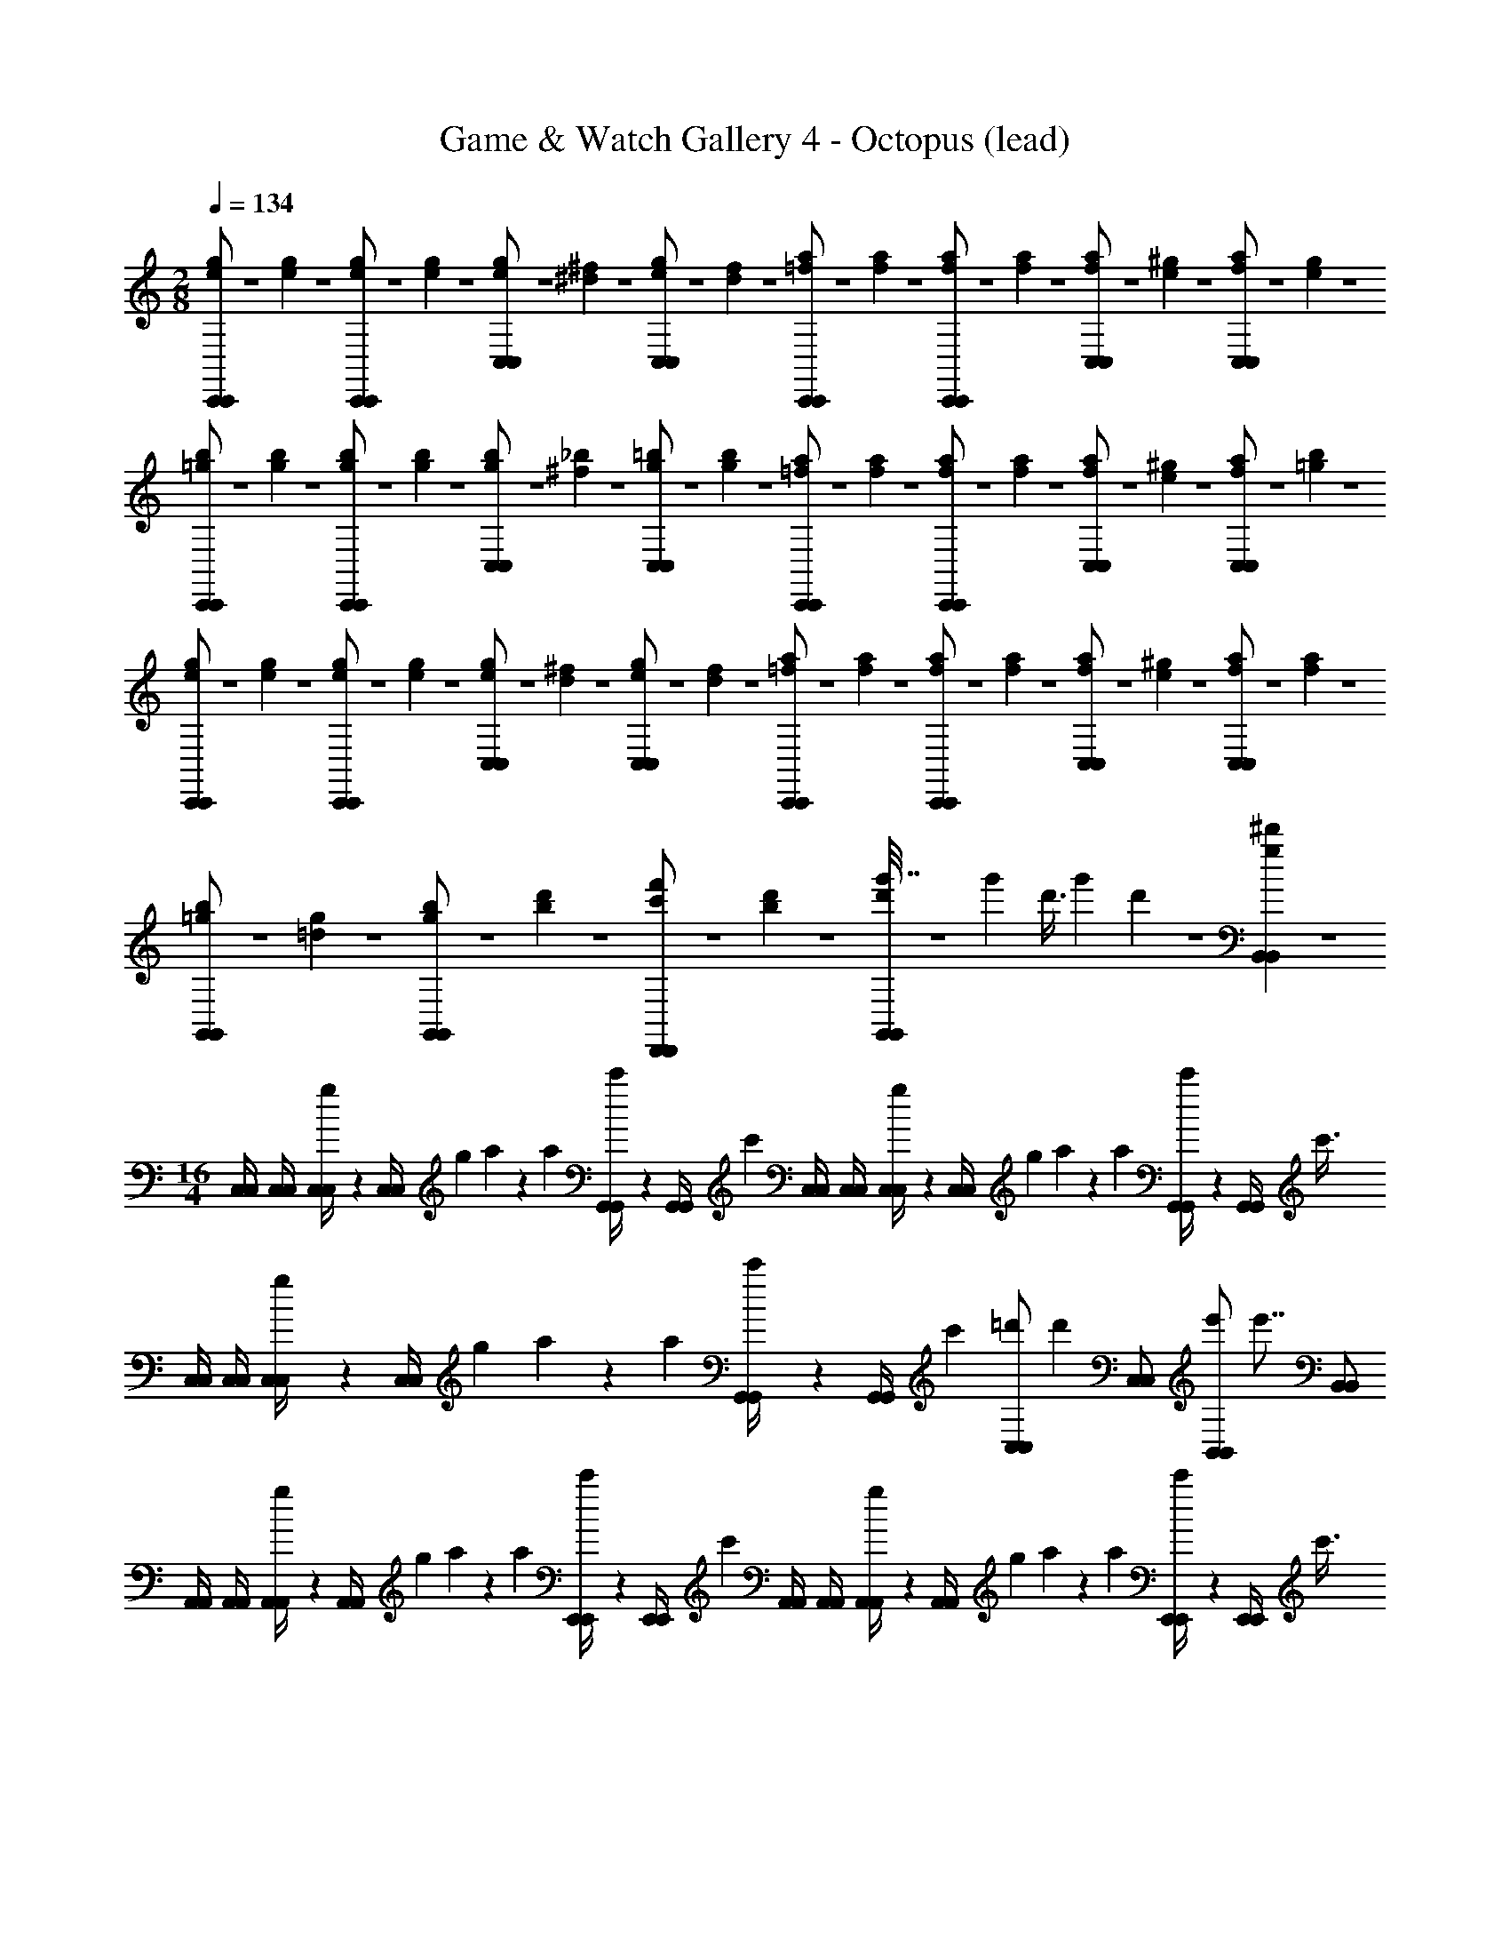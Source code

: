 X: 1
T: Game & Watch Gallery 4 - Octopus (lead)
Z: ABC Generated by Starbound Composer
L: 1/4
M: 2/8
Q: 1/4=134
K: C
[e/6g/6C,,/C,,/] z/12 [e/6g/6] z/12 [e/6g/6C,,/C,,/] z/12 [e/6g/6] z/12 [e/6g/6C,/C,/] z/12 [^d/6^f/6] z/12 [e/6g/6C,/C,/] z/12 [d/6f/6] z/12 [=f/6a/6C,,/C,,/] z/12 [f/6a/6] z/12 [f/6a/6C,,/C,,/] z/12 [f/6a/6] z/12 [f/6a/6C,/C,/] z/12 [e/6^g/6] z/12 [f/6a/6C,/C,/] z/12 [e/6g/6] z/12 
[=g/6b/6C,,/C,,/] z/12 [g/6b/6] z/12 [g/6b/6C,,/C,,/] z/12 [g/6b/6] z/12 [g/6b/6C,/C,/] z/12 [^f/6_b/6] z/12 [g/6=b/6C,/C,/] z/12 [g/6b/6] z/12 [=f/6a/6C,,/C,,/] z/12 [f/6a/6] z/12 [f/6a/6C,,/C,,/] z/12 [f/6a/6] z/12 [f/6a/6C,/C,/] z/12 [e/6^g/6] z/12 [f/6a/6C,/C,/] z/12 [=g/6b/6] z/12 
[e/6g/6C,,/C,,/] z/12 [e/6g/6] z/12 [e/6g/6C,,/C,,/] z/12 [e/6g/6] z/12 [e/6g/6C,/C,/] z/12 [d/6^f/6] z/12 [e/6g/6C,/C,/] z/12 [d/6f/6] z/12 [=f/6a/6C,,/C,,/] z/12 [f/6a/6] z/12 [f/6a/6C,,/C,,/] z/12 [f/6a/6] z/12 [f/6a/6C,/C,/] z/12 [e/6^g/6] z/12 [f/6a/6C,/C,/] z/12 [f/6a/6] z/12 
[=g/6b/6G,,/G,,/] z/12 [=d/6g/6] z/12 [g/6b/6G,,/G,,/] z/12 [b/6d'/6] z/12 [c'/6f'/6D,,/D,,/] z/12 [b/6d'/6] z/12 [g'7/32d'/4G,,/G,,/] z11/96 [z/24g'13/60] [z7/24d'3/8] [z/12g'2/9] d'/6 z7/12 [g5/6^d'5/6B,,5/6B,,5/6] z/6 
M: 16/4
[C,/4C,/4] [C,/4C,/4] [g/6C,/4C,/4] z/12 [z/8C,/4C,/4] [z/8g/6] a/6 z5/24 [z/8a/6] [c'/6G,,/4G,,/4] z/12 [z/8G,,/4G,,/4] [z/8c'/6] [C,/4C,/4] [C,/4C,/4] [g/6C,/4C,/4] z/12 [z/8C,/4C,/4] [z/8g/6] a/6 z5/24 [z/8a/6] [c'/6G,,/4G,,/4] z/12 [z/8G,,/4G,,/4] [z/8c'3/8] 
[C,/4C,/4] [C,/4C,/4] [g/6C,/4C,/4] z/12 [z/8C,/4C,/4] [z/8g/6] a/6 z5/24 [z/8a/6] [c'/6G,,/4G,,/4] z/12 [z/8G,,/4G,,/4] [z/8c'/6] [z3/8C,/C,/=d'2/3] [z/8d'2/3] [C,/C,/] [z3/8B,,/B,,/e'2/3] [z/8e'7/8] [B,,/B,,/] 
[A,,/4A,,/4] [A,,/4A,,/4] [g/6A,,/4A,,/4] z/12 [z/8A,,/4A,,/4] [z/8g/6] a/6 z5/24 [z/8a/6] [c'/6E,,/4E,,/4] z/12 [z/8E,,/4E,,/4] [z/8c'/6] [A,,/4A,,/4] [A,,/4A,,/4] [g/6A,,/4A,,/4] z/12 [z/8A,,/4A,,/4] [z/8g/6] a/6 z5/24 [z/8a/6] [c'/6E,,/4E,,/4] z/12 [z/8E,,/4E,,/4] [z/8c'3/8] 
[A,,/4A,,/4] [A,,/4A,,/4] [g/6A,,/4A,,/4] z/12 [z/8A,,/4A,,/4] [z/8g/6] a/6 z5/24 [z/8a/6] [c'/6E,,/4E,,/4] z/12 [z/8E,,/4E,,/4] [z/8c'/6] [z3/8A,,/A,,/d'2/3] [z/8d'2/3] [A,,/A,,/] [z3/8G,,/G,,/e'2/3] [z/8e'7/8] [G,,/G,,/] 
[F,,/4F,,/4] [F,,/4F,,/4] [g/6F,,/4F,,/4] z/12 [z/8F,,/4F,,/4] [z/8g/6] a/6 z5/24 [z/8a/6] [c'/6C,,/4C,,/4] z/12 [z/8C,,/4C,,/4] [z/8c'/6] [F,,/4F,,/4] [F,,/4F,,/4] [g/6F,,/4F,,/4] z/12 [z/8F,,/4F,,/4] [z/8g/6] a/6 z5/24 [z/8a/6] [c'/6C,,/4C,,/4] z/12 [z/8C,,/4C,,/4] [z/8c'3/8] 
[F,,/4F,,/4] [F,,/4F,,/4] [g/6F,,/4F,,/4] z/12 [z/8F,,/4F,,/4] [z/8g/6] a/6 z5/24 [z/8a/6] [c'/6C,,/4C,,/4] z/12 [z/8C,,/4C,,/4] [z/8c'/6] [F,,/4F,,/4d'2/3] [z/8F,,/4F,,/4] [z/8d'2/3] [E,,/4E,,/4] [E,,/4E,,/4] [F,,/4F,,/4e'2/3] [z/8F,,/4F,,/4] [z/8e'7/8] [^F,,/4F,,/4] [F,,/4F,,/4] 
[G,,/4G,,/4] [G,,/4G,,/4] [g/6G,,/4G,,/4] z/12 [z/8G,,/4G,,/4] [z/8g/6] a/6 z5/24 [z/8a/6] [c'/6D,,/4D,,/4] z/12 [z/8D,,/4D,,/4] [z/8c'/6] [G,,/4G,,/4] [G,,/4G,,/4] [g/6G,,/4G,,/4] z/12 [z/8G,,/4G,,/4] [z/8g/6] a/6 z5/24 [z/8a/6] [c'/6D,,/4D,,/4] z/12 [z/8D,,/4D,,/4] [z/8c'3/8] 
[G,,/4G,,/4] [G,,/4G,,/4] [g/6G,,/4G,,/4] z/12 [z/8G,,/4G,,/4] [z/8g/6] a/6 z5/24 [z/8a/6] [c'/6D,,/4D,,/4] z/12 [z/8D,,/4D,,/4] [z/8c'/6] [G,,/4G,,/4g'2/3] [z/8G,,/4G,,/4] [z/8g'2/3] [A,,/4A,,/4] [A,,/4A,,/4] [B,,/4B,,/4f'2/3] [z/8B,,/4B,,/4] [z/8f'7/8] [G,,/4G,,/4] [G,,/4G,,/4] 
[C,/4C,/4] [C,/4C,/4] [g/6C,/4C,/4] z/12 [z/8C,/4C,/4] [z/8g/6] a/6 z5/24 [z/8a/6] [c'/6G,,/4G,,/4] z/12 [z/8G,,/4G,,/4] [z/8c'/6] [C,/4C,/4] [C,/4C,/4] [g/6C,/4C,/4] z/12 [z/8C,/4C,/4] [z/8g/6] a/6 z5/24 [z/8a/6] [c'/6G,,/4G,,/4] z/12 [z/8G,,/4G,,/4] [z/8c'3/8] 
[C,/4C,/4] [C,/4C,/4] [g/6C,/4C,/4] z/12 [z/8C,/4C,/4] [z/8g/6] a/6 z5/24 [z/8a/6] [c'/6G,,/4G,,/4] z/12 [z/8G,,/4G,,/4] [z/8c'/6] [z3/8C,/C,/d'2/3] [z/8d'2/3] [C,/C,/] [z3/8B,,/B,,/e'2/3] [z/8e'7/8] [B,,/B,,/] 
[A,,/4A,,/4] [A,,/4A,,/4] [g/6A,,/4A,,/4] z/12 [z/8A,,/4A,,/4] [z/8g/6] a/6 z5/24 [z/8a/6] [c'/6E,,/4E,,/4] z/12 [z/8E,,/4E,,/4] [z/8c'/6] [A,,/4A,,/4] [A,,/4A,,/4] [g/6A,,/4A,,/4] z/12 [z/8A,,/4A,,/4] [z/8g/6] a/6 z5/24 [z/8a/6] [c'/6E,,/4E,,/4] z/12 [z/8E,,/4E,,/4] [z/8c'3/8] 
[A,,/4A,,/4] [A,,/4A,,/4] [g/6A,,/4A,,/4] z/12 [z/8A,,/4A,,/4] [z/8g/6] a/6 z5/24 [z/8a/6] [c'/6E,,/4E,,/4] z/12 [z/8E,,/4E,,/4] [z/8c'/6] [z3/8A,,/A,,/d'2/3] [z/8d'2/3] [A,,/A,,/] [z3/8G,,/G,,/e'2/3] [z/8e'7/8] [G,,/G,,/] 
[=F,,/4F,,/4] [F,,/4F,,/4] [g/6F,,/4F,,/4] z/12 [z/8F,,/4F,,/4] [z/8g/6] a/6 z5/24 [z/8a/6] [c'/6C,,/4C,,/4] z/12 [z/8C,,/4C,,/4] [z/8c'/6] [F,,/4F,,/4] [F,,/4F,,/4] [g/6F,,/4F,,/4] z/12 [z/8F,,/4F,,/4] [z/8g/6] a/6 z5/24 [z/8a/6] [c'/6C,,/4C,,/4] z/12 [z/8C,,/4C,,/4] [z/8c'3/8] 
[F,,/4F,,/4] [F,,/4F,,/4] [g/6F,,/4F,,/4] z/12 [z/8F,,/4F,,/4] [z/8g/6] a/6 z5/24 [z/8a/6] [c'/6C,,/4C,,/4] z/12 [z/8C,,/4C,,/4] [z/8c'/6] [F,,/4F,,/4d'2/3] [z/8F,,/4F,,/4] [z/8d'2/3] [E,,/4E,,/4] [E,,/4E,,/4] [F,,/4F,,/4e'2/3] [z/8F,,/4F,,/4] [z/8e'7/8] [^F,,/4F,,/4] [F,,/4F,,/4] 
[G,,/4G,,/4] [G,,/4G,,/4] [g/6G,,/4G,,/4] z/12 [z/8G,,/4G,,/4] [z/8g/6] a/6 z5/24 [z/8a/6] [c'/6D,,/4D,,/4] z/12 [z/8D,,/4D,,/4] [z/8c'/6] [G,,/4G,,/4] [G,,/4G,,/4] [g/6G,,/4G,,/4] z/12 [z/8G,,/4G,,/4] [z/8g/6] a/6 z5/24 [z/8a/6] [c'/6D,,/4D,,/4] z/12 [z/8D,,/4D,,/4] [z/8c'3/8] 
[G,,/4G,,/4] [G,,/4G,,/4] [g/6G,,/4G,,/4] z/12 [z/8G,,/4G,,/4] [z/8g/6] a/6 z5/24 [z/8a/6] [c'/6D,,/4D,,/4] z/12 [z/8D,,/4D,,/4] [z/8c'/6] [G,,/4G,,/4g'2/3] [z/8G,,/4G,,/4] [z/8g'2/3] [F,,/4F,,/4] [F,,/4F,,/4] [G,,/4G,,/4f'2/3] [z/8G,,/4G,,/4] [z/8f'7/12] [B,,/4B,,/4] [B,,/4B,,/4] 
[c/6^G,,/4G,,/4] z/12 [z/8^d/6] [z/8c/6] [z/8^g/6G,,/4G,,/4^d'/] [z/8d/6] [z/8d'/6^G,/4G,/4] [z/8g/6] [z/8c/6G,,/4G,,/4d'/] [z/8d'/6] [z/8d/6] [z/8c/6] [z/8g/6G,,/4G,,/4d'/] [z/8d/6] [z/8d'/6G,/4G,/4] [z/8g/6] [z/8c/6G,,/4G,,/4d'/] [z/8d'/6] [z/8d/6] [z/8c/6] [z/8g/6G,,/4G,,/4c'/] [z/8d/6] [z/8d'/6G,/4G,/4] [z/8g/6] [z/8c/6G,,/4G,,/4d'/] [z/8d'/6] [z/8d/6] [z/8c/6] [z/8g/6G,,/4G,,/4f'/] [z/8d/6] [z/8d'/6G,/4G,/4] [z/8g17/72] 
[z/8c/6G,,/4G,,/4g'] [z/8d'/6] [z/8d/6] [z/8c/6] [z/8g/6G,,/4G,,/4] [z/8d/6] [z/8d'/6G,/4G,/4] [z/8g/6] [z/8c/6G,,/4G,,/4f'] [z/8d'/6] [z/8d/6] [z/8c/6] [z/8g/6G,,/4G,,/4] [z/8d/6] [z/8d'/6G,/4G,/4] [z/8g/6] [z/8G,,/4G,,/4c'11/12d'] d'/6 z/12 [z/8c'11/12] [G,,/4G,,/4] [G,/4G,/4] [G,,/4G,,/4g11/12c'] z/8 [z/8g11/12] [G,,/4G,,/4] [G,/4G,/4] 
[_B/6^D,,/4D,,/4] z/12 [z/8d/6] [z/8B/6] [z/8=g/6D,,/4D,,/4_b/] [z/8d/6] [z/8b/6^D,/4D,/4] [z/8g/6] [z/8B/6D,,/4D,,/4b/] [z/8b/6] [z/8d/6] [z/8B/6] [z/8g/6D,,/4D,,/4b/] [z/8d/6] [z/8b/6D,/4D,/4] [z/8g/6] [z/8B/6D,,/4D,,/4b/] [z/8b/6] [z/8d/6] [z/8B/6] [z/8g/6D,,/4D,,/4g/] [z/8d/6] [z/8b/6D,/4D,/4] [z/8g/6] [z/8B/6D,,/4D,,/4^g/] [z/8b/6] [z/8d/6] [z/8B/6] [z/8=g/6D,,/4D,,/4b/] [z/8d/6] [z/8b/6D,/4D,/4] [z/8g17/72] 
[z/8B/6D,,/4D,,/4c'] [z/8b/6] [z/8d/6] [z/8B/6] [z/8g/6D,,/4D,,/4] [z/8d/6] [z/8b/6D,/4D,/4] [z/8g/6] [z/8B/6D,,/4D,,/4b] [z/8b/6] [z/8d/6] [z/8B/6] [z/8g/6D,,/4D,,/4] [z/8d/6] [z/8b/6D,/4D,/4] [z/8g/6] [z/8D,,/4D,,/4f11/12^g] b/6 z/12 [z/8f11/12] [D,,/4D,,/4] [D,/4D,/4] [D,,/4D,,/4d11/12=g] z/8 [z/8d11/12] [D,,/4D,,/4] [D,/4D,/4] 
[=d/6_B,,/4B,,/4] z/12 [z/8f/6] [z/8d/6] [z/8^g/6B,,/4B,,/4f/] [z/8f/6] [z/8=d'/6_B,/4B,/4] [z/8g/6] [z/8d/6B,,/4B,,/4f/] [z/8d'/6] [z/8f/6] [z/8d/6] [z/8g/6B,,/4B,,/4f/] [z/8f/6] [z/8d'/6B,/4B,/4] [z/8g/6] [z/8d/6B,,/4B,,/4f/] [z/8d'/6] [z/8f/6] [z/8d/6] [z/8g/6B,,/4B,,/4^d/] [z/8f/6] [z/8d'/6B,/4B,/4] [z/8g/6] [z/8=d/6B,,/4B,,/4f/] [z/8d'/6] [z/8f/6] [z/8d/6] [z/8g/6B,,/4B,,/4=g/] [z/8f/6] [z/8d'/6B,/4B,/4] [z/8^g17/72] 
[z/8d/6B,,/4B,,/4g] [z/8d'/6] [z/8f/6] [z/8d/6] [z/8g/6B,,/4B,,/4] [z/8f/6] [z/8d'/6B,/4B,/4] [z/8g/6] [z/8d/6B,,/4B,,/4=g] [z/8d'/6] [z/8f/6] [z/8d/6] [z/8^g/6B,,/4B,,/4] [z/8f/6] [z/8d'/6B,/4B,/4] [z/8g/6] [z/8B,,/4B,,/4^d11/12g] d'/6 z/12 [z/8d11/12] [B,,/4B,,/4] [B,/4B,/4] [B,,/4B,,/4f11/12b] z/8 [z/8f11/12] [B,,/4B,,/4] [B,/4B,/4] 
[d/6C,/4C,/4c'3/] z/12 [z/8=d/6] [z/8^d/6] [z/8c/6C,/4C,/4] [z/8=d/6] [z/8B/6C/4C/4] [z/8c/6] [z/8^G/6C,/4C,/4] [z/8B/6] [z/8=G/6] [z/8^G/6] [z/8F/6b/4C,/4C,/4] [z/8=G/6] [z/8^D/6c'/4C/4C/4] [z/8F/6] [z/8=D/6C,/4C,/4d'3/] [z/8^D/6] [z/8C/6] [z/8=D/6] [z/8B,/6C,/4C,/4] [z/8C/6] [z/8G,/6C/4C/4] [z/8B,/6] [z/8=G,/6C,/4C,/4] [z/8^G,/6] [z/8F,/6] [z/8=G,/6] [z/8D,/6c'/4C,/4C,/4] [z/8F,/6] [z/8=D,/6d'/4C/4C/4] [z/8^D,17/72] 
[z/8C,/6C,/4C,/4^d'3/] =D,/6 z/12 [z/8C,/6] [c'/6C,/4C,/4] z/12 [z/8=d'/6C/4C/4] [z/8c'/6] [z/8^d'/6C,/4C,/4] =d'/6 z/12 [z/8^d'/6] [g'/6C,/4C,/4] z/12 [z/8C/4C/4] [z/8g'/6] [f'/6=d'/4C,/4C,/4] z5/24 [d'/8f'/6] [^d'/6c'/4C,/4C,/4] z/12 [z/8C/4C/4] [c'/8d'/6] [=d'/6b/4B,,/4B,,/4] z5/24 [b/8d'/6] [^d'/6c'/4B,,/4B,,/4] z/12 [z/8B,/4B,/4] [c'/8d'17/72] 
[c/6G,,/4G,,/4] z/12 [z/8^d/6] [z/8c/6] [z/8g/6G,,/4G,,/4d'/] [z/8d/6] [z/8d'/6^G,/4G,/4] [z/8g/6] [z/8c/6G,,/4G,,/4d'/] [z/8d'/6] [z/8d/6] [z/8c/6] [z/8g/6G,,/4G,,/4d'/] [z/8d/6] [z/8d'/6G,/4G,/4] [z/8g/6] [z/8c/6G,,/4G,,/4d'/] [z/8d'/6] [z/8d/6] [z/8c/6] [z/8g/6G,,/4G,,/4c'/] [z/8d/6] [z/8d'/6G,/4G,/4] [z/8g/6] [z/8c/6G,,/4G,,/4d'/] [z/8d'/6] [z/8d/6] [z/8c/6] [z/8g/6G,,/4G,,/4f'/] [z/8d/6] [z/8d'/6G,/4G,/4] [z/8g17/72] 
[z/8c/6G,,/4G,,/4g'] [z/8d'/6] [z/8d/6] [z/8c/6] [z/8g/6G,,/4G,,/4] [z/8d/6] [z/8d'/6G,/4G,/4] [z/8g/6] [z/8c/6G,,/4G,,/4f'] [z/8d'/6] [z/8d/6] [z/8c/6] [z/8g/6G,,/4G,,/4] [z/8d/6] [z/8d'/6G,/4G,/4] [z/8g/6] [z/8G,,/4G,,/4c'11/12d'] d'/6 z/12 [z/8c'11/12] [G,,/4G,,/4] [G,/4G,/4] [G,,/4G,,/4g11/12c'] z/8 [z/8g11/12] [G,,/4G,,/4] [G,/4G,/4] 
[=d/6=G,,/4G,,/4] z/12 [z/8=g/6] [z/8d/6] [z/8=b/6G,,/4G,,/4b/] [z/8g/6] [z/8=d'/6=G,/4G,/4] [z/8b/6] [z/8d/6G,,/4G,,/4b/] [z/8d'/6] [z/8g/6] [z/8d/6] [z/8b/6G,,/4G,,/4b/] [z/8g/6] [z/8d'/6G,/4G,/4] [z/8b/6] [z/8d/6G,,/4G,,/4b/] [z/8d'/6] [z/8g/6] [z/8d/6] [z/8b/6G,,/4G,,/4g/] [z/8g/6] [z/8d'/6G,/4G,/4] [z/8b/6] [z/8d/6G,,/4G,,/4b/] [z/8d'/6] [z/8g/6] [z/8d/6] [z/8b/6G,,/4G,,/4d'/] [z/8g/6] [z/8d'/6G,/4G,/4] [z/8b17/72] 
[z/8c/6C,/4C,/4c'] [z/8d'/6] [z/8^d/6] [z/8c/6] [z/8_b/6C,/4C,/4] [z/8d/6] [z/8c'/6C/4C/4] [z/8b/6] [z/8c/6C,/4C,/4b] [z/8c'/6] [z/8d/6] [z/8c/6] [z/8b/6C,/4C,/4] [z/8d/6] [z/8c'/6C/4C/4] [z/8b/6] [z/8c/6C,/4C,/4^g] [z/8c'/6] [z/8=B/6] [z/8c/6] [z/8c/6C,/4C,/4] [z/8B/6] [z/8=d/6C/4C/4] [z/8c/6] [z/8^d/6C,/4C,/4=g] [z/8=d/6] [z/8f/6] [z/8^d/6] [z/8g/6C,/4C,/4] [z/8f/6] [z/8d/6C/4C/4] [z/8g17/72] 
[z/8F,/6=F,,/F,,/] [z/8d/6] [z/8A,/6] [z/8F,/6] [z/8C/6f/F,,/F,,/] [z/8A,/6] [z/8F,/6] [z/8C/6] [z/8A,/6f/] [z/8F,/6] [z/8C/6] [z/8A,/6] [z/8F,/6f/C,,/C,,/] [z/8C/6] [z/8A,/6] [z/8F,/6] [z/8C/6f/C,,/C,,/] [z/8A,/6] [z/8F,/6] [z/8C/6] [z/8A,/6d/] [z/8F,/6] [z/8C/6] [z/8A,/6] [z/8F/6f/F,,/F,,/] [z/8C/6] [z/8C/6] [z/8F/6] [z/8A,/6g/F,,/F,,/] [z/8C/6] [z/8F,/6] [z/8A,17/72] 
[z/8^G,/6^G,,/G,,/] [z/8F,/6] [z/8C/6] [z/8G,/6] [z/8^D/6^g/G,,/G,,/] [z/8C/6] [z/8G,/6] [z/8D/6] [z/8C/6g/] [z/8G,/6] [z/8D/6] [z/8C/6] [z/8G,/6g/D,,/D,,/] [z/8D/6] [z/8C/6] [z/8G,/6] [z/8D/6g/D,,/D,,/] [z/8C/6] [z/8G,/6] [z/8D/6] [z/8C/6=g/] [z/8G,/6] [z/8D/6] [z/8C/6] [z/8^G/6^g/G,,/G,,/] [z/8D/6] [z/8D/6] [z/8G/6] [z/8C/6b/G,,/G,,/] [z/8D/6] [z/8G,/6] [z/8C17/72] 
[z/8B,/6B,,/4B,,/4] [z/8G,/6] [z/8=D/6B,,/4B,,/4] [z/8B,/6] [z/8F/6B,,/4B,,/4d'/] [z/8D/6] [z/8B,/6B,,/4B,,/4] [z/8F/6] [z/8D/6B,,/4B,,/4d'/] [z/8B,/6] [z/8F/6B,,/4B,,/4] [z/8D/6] [z/8B,/6B,,/4B,,/4d'/] [z/8F/6] [z/8D/6B,,/4B,,/4] [z/8B,/6] [z/8F/6B,,/4B,,/4d'3/4] [z/8D/6] [z/8B,/6B,,/4B,,/4] [z/8F/6] [z/8D/6B,,/4B,,/4] [z/8B,/6] [z/8F/6B,,/4B,,/4^c'3/4] [z/8D/6] [z/8_B/6B,,/4B,,/4] [z/8F/6] [z/8F/6B,,/4B,,/4] [z/8B/6] [z/8D/6B,,/4B,,/4d'/] [z/8F/6] [z/8B,/6B,,/4B,,/4] [z/8D17/72] 
[z/8=b/6D,/4D,/4g'2] [z/8B,/6] [z/8=g/6D,/4D,/4] [z/8b/6] [z/8f/6D,/4D,/4] [z/8g/6] [z/8=d/6D,/4D,/4] [z/8f/6] [z/8=B/6D,/4D,/4] [z/8d/6] [z/8d/6D,/4D,/4] [z/8B/6] [z/8f/6D,/4D,/4] [z/8d/6] [z/8g/6D,/4D,/4] [z/8f/6] [z/8b/6D,/4D,/4b'2] [z/8g/6] [z/8g/6D,/4D,/4] [z/8b/6] [z/8f/6D,/4D,/4] [z/8g/6] [z/8d/6D,/4D,/4] [z/8f/6] [z/8g/6D,/4D,/4] [z/8d/6] [z/8b/6D,/4D,/4] [z/8g/6] [z/8d'/6D,/4D,/4] [z/8b/6] [z/8g'/6D,/4D,/4] d'/12 z/24 
[C,/4C,/4] [C,/4C,/4] [C,/4C,/4] [C,/4C,/4] z/ [=G,,/4G,,/4] [G,,/4G,,/4] [C,/4C,/4] [C,/4C,/4] [C,/4C,/4] [C,/4C,/4] z/ [G,,/4G,,/4] [G,,/4G,,/4] 
[C,/4C,/4] [C,/4C,/4] [C,/4C,/4] [C,/4C,/4] z/ [G,,/4G,,/4] [G,,/4G,,/4] [C,/4C,/4] [C,/4C,/4] [C,/4C,/4] [C,/4C,/4] z/ [G,,/4G,,/4C/E/] [z/8G,,/4G,,/4] [z/8C27/56E27/56] 
[C,/4C,/4E/=G/] [z/8C,/4C,/4] [z/8E27/56G27/56] [C,/4C,/4E/G/] [z/8C,/4C,/4] [E27/56G27/56] z/7 [G,,/4G,,/4C/E/] [z/8G,,/4G,,/4] [z/8C27/56E27/56] [C,/4C,/4E/G/] [z/8C,/4C,/4] [z/8E27/56G27/56] [C,/4C,/4E/G/] [z/8C,/4C,/4] [E27/56G27/56] z/7 [G,,/4G,,/4C/E/] [z/8G,,/4G,,/4] [z/8C27/56E27/56] 
[C,/4C,/4E/G/] [z/8C,/4C,/4] [z/8E27/56G27/56] [C,/4C,/4E/G/] [z/8C,/4C,/4] [z/8E27/56G27/56] [G,,/4G,,/4=B,/D/] [z/8G,,/4G,,/4] [z/8B,27/56D27/56] [G,,/4G,,/4B,/D/] [z/8G,,/4G,,/4] [z/8B,27/56D27/56] [A,,/4A,,/4C/E/] [z/8A,,/4A,,/4] [z/8C27/56E27/56] [A,,/4A,,/4C/E/] [z/8A,,/4A,,/4] [z/8C27/56E27/56] [=B,,/4B,,/4D/F/] [z/8B,,/4B,,/4] [z/8D27/56F27/56] [B,,/4B,,/4D/F/] [B,,/4B,,/4] 
[C,/4C,/4] [C,/4C,/4] [g/6C,/4C,/4] z/12 [z/8C,/4C,/4] [z/8g/6] a/6 z5/24 [z/8a/6] [=c'/6G,,/4G,,/4] z/12 [z/8G,,/4G,,/4] [z/8c'/6] [C,/4C,/4] [C,/4C,/4] [g/6C,/4C,/4] z/12 [z/8C,/4C,/4] [z/8g/6] a/6 z5/24 [z/8a/6] [c'/6G,,/4G,,/4] z/12 [z/8G,,/4G,,/4] [z/8c'3/8] 
[C,/4C,/4] [C,/4C,/4] [g/6C,/4C,/4] z/12 [z/8C,/4C,/4] [z/8g/6] a/6 z5/24 [z/8a/6] [c'/6G,,/4G,,/4] z/12 [z/8G,,/4G,,/4] [z/8c'/6] [z3/8C,/C,/d'2/3] [z/8d'2/3] [C,/C,/] [z3/8B,,/B,,/e'2/3] [z/8e'7/8] [B,,/B,,/] 
[A,,/4A,,/4] [A,,/4A,,/4] [g/6A,,/4A,,/4] z/12 [z/8A,,/4A,,/4] [z/8g/6] a/6 z5/24 [z/8a/6] [c'/6E,,/4E,,/4] z/12 [z/8E,,/4E,,/4] [z/8c'/6] [A,,/4A,,/4] [A,,/4A,,/4] [g/6A,,/4A,,/4] z/12 [z/8A,,/4A,,/4] [z/8g/6] a/6 z5/24 [z/8a/6] [c'/6E,,/4E,,/4] z/12 [z/8E,,/4E,,/4] [z/8c'3/8] 
[A,,/4A,,/4] [A,,/4A,,/4] [g/6A,,/4A,,/4] z/12 [z/8A,,/4A,,/4] [z/8g/6] a/6 z5/24 [z/8a/6] [c'/6E,,/4E,,/4] z/12 [z/8E,,/4E,,/4] [z/8c'/6] [z3/8A,,/A,,/d'2/3] [z/8d'2/3] [A,,/A,,/] [z3/8G,,/G,,/e'2/3] [z/8e'7/8] [G,,/G,,/] 
[F,,/4F,,/4] [F,,/4F,,/4] [g/6F,,/4F,,/4] z/12 [z/8F,,/4F,,/4] [z/8g/6] a/6 z5/24 [z/8a/6] [c'/6C,,/4C,,/4] z/12 [z/8C,,/4C,,/4] [z/8c'/6] [F,,/4F,,/4] [F,,/4F,,/4] [g/6F,,/4F,,/4] z/12 [z/8F,,/4F,,/4] [z/8g/6] a/6 z5/24 [z/8a/6] [c'/6C,,/4C,,/4] z/12 [z/8C,,/4C,,/4] [z/8c'3/8] 
[F,,/4F,,/4] [F,,/4F,,/4] [g/6F,,/4F,,/4] z/12 [z/8F,,/4F,,/4] [z/8g/6] a/6 z5/24 [z/8a/6] [c'/6C,,/4C,,/4] z/12 [z/8C,,/4C,,/4] [z/8c'/6] [F,,/4F,,/4d'2/3] [z/8F,,/4F,,/4] [z/8d'2/3] [E,,/4E,,/4] [E,,/4E,,/4] [F,,/4F,,/4e'2/3] [z/8F,,/4F,,/4] [z/8e'7/8] [^F,,/4F,,/4] [F,,/4F,,/4] 
[G,,/4G,,/4] [G,,/4G,,/4] [g/6G,,/4G,,/4] z/12 [z/8G,,/4G,,/4] [z/8g/6] a/6 z5/24 [z/8a/6] [c'/6=D,,/4D,,/4] z/12 [z/8D,,/4D,,/4] [z/8c'/6] [G,,/4G,,/4] [G,,/4G,,/4] [g/6G,,/4G,,/4] z/12 [z/8G,,/4G,,/4] [z/8g/6] a/6 z5/24 [z/8a/6] [c'/6D,,/4D,,/4] z/12 [z/8D,,/4D,,/4] [z/8c'3/8] 
[G,,/4G,,/4] [G,,/4G,,/4] [g/6G,,/4G,,/4] z/12 [z/8G,,/4G,,/4] [z/8g/6] a/6 z5/24 [z/8a/6] [c'/6D,,/4D,,/4] z/12 [z/8D,,/4D,,/4] [z/8c'/6] [G,,/4G,,/4g'2/3] [z/8G,,/4G,,/4] [z/8g'2/3] [A,,/4A,,/4] [A,,/4A,,/4] [B,,/4B,,/4f'2/3] [z/8B,,/4B,,/4] [z/8f'7/8] [G,,/4G,,/4] [G,,/4G,,/4] 
[C,/4C,/4] [C,/4C,/4] [g/6C,/4C,/4] z/12 [z/8C,/4C,/4] [z/8g/6] a/6 z5/24 [z/8a/6] [c'/6G,,/4G,,/4] z/12 [z/8G,,/4G,,/4] [z/8c'/6] [C,/4C,/4] [C,/4C,/4] [g/6C,/4C,/4] z/12 [z/8C,/4C,/4] [z/8g/6] a/6 z5/24 [z/8a/6] [c'/6G,,/4G,,/4] z/12 [z/8G,,/4G,,/4] [z/8c'3/8] 
[C,/4C,/4] [C,/4C,/4] [g/6C,/4C,/4] z/12 [z/8C,/4C,/4] [z/8g/6] a/6 z5/24 [z/8a/6] [c'/6G,,/4G,,/4] z/12 [z/8G,,/4G,,/4] [z/8c'/6] [z3/8C,/C,/d'2/3] [z/8d'2/3] [C,/C,/] [z3/8B,,/B,,/e'2/3] [z/8e'7/8] [B,,/B,,/] 
[A,,/4A,,/4] [A,,/4A,,/4] [g/6A,,/4A,,/4] z/12 [z/8A,,/4A,,/4] [z/8g/6] a/6 z5/24 [z/8a/6] [c'/6E,,/4E,,/4] z/12 [z/8E,,/4E,,/4] [z/8c'/6] [A,,/4A,,/4] [A,,/4A,,/4] [g/6A,,/4A,,/4] z/12 [z/8A,,/4A,,/4] [z/8g/6] a/6 z5/24 [z/8a/6] [c'/6E,,/4E,,/4] z/12 [z/8E,,/4E,,/4] [z/8c'3/8] 
[A,,/4A,,/4] [A,,/4A,,/4] [g/6A,,/4A,,/4] z/12 [z/8A,,/4A,,/4] [z/8g/6] a/6 z5/24 [z/8a/6] [c'/6E,,/4E,,/4] z/12 [z/8E,,/4E,,/4] [z/8c'/6] [z3/8A,,/A,,/d'2/3] [z/8d'2/3] [A,,/A,,/] [z3/8G,,/G,,/e'2/3] [z/8e'7/8] [G,,/G,,/] 
[=F,,/4F,,/4] [F,,/4F,,/4] [g/6F,,/4F,,/4] z/12 [z/8F,,/4F,,/4] [z/8g/6] a/6 z5/24 [z/8a/6] [c'/6C,,/4C,,/4] z/12 [z/8C,,/4C,,/4] [z/8c'/6] [F,,/4F,,/4] [F,,/4F,,/4] [g/6F,,/4F,,/4] z/12 [z/8F,,/4F,,/4] [z/8g/6] a/6 z5/24 [z/8a/6] [c'/6C,,/4C,,/4] z/12 [z/8C,,/4C,,/4] [z/8c'3/8] 
[F,,/4F,,/4] [F,,/4F,,/4] [g/6F,,/4F,,/4] z/12 [z/8F,,/4F,,/4] [z/8g/6] a/6 z5/24 [z/8a/6] [c'/6C,,/4C,,/4] z/12 [z/8C,,/4C,,/4] [z/8c'/6] [F,,/4F,,/4d'2/3] [z/8F,,/4F,,/4] [z/8d'2/3] [E,,/4E,,/4] [E,,/4E,,/4] [F,,/4F,,/4e'2/3] [z/8F,,/4F,,/4] [z/8e'7/8] [^F,,/4F,,/4] [F,,/4F,,/4] 
[G,,/4G,,/4] [G,,/4G,,/4] [g/6G,,/4G,,/4] z/12 [z/8G,,/4G,,/4] [z/8g/6] a/6 z5/24 [z/8a/6] [c'/6D,,/4D,,/4] z/12 [z/8D,,/4D,,/4] [z/8c'/6] [G,,/4G,,/4] [G,,/4G,,/4] [g/6G,,/4G,,/4] z/12 [z/8G,,/4G,,/4] [z/8g/6] a/6 z5/24 [z/8a/6] [c'/6D,,/4D,,/4] z/12 [z/8D,,/4D,,/4] [z/8c'3/8] 
[G,,/4G,,/4] [G,,/4G,,/4] [g/6G,,/4G,,/4] z/12 [z/8G,,/4G,,/4] [z/8g/6] a/6 z5/24 [z/8a/6] [c'/6D,,/4D,,/4] z/12 [z/8D,,/4D,,/4] [z/8c'/6] [G,,/4G,,/4g'2/3] [z/8G,,/4G,,/4] [z/8g'2/3] [F,,/4F,,/4] [F,,/4F,,/4] [G,,/4G,,/4f'2/3] [z/8G,,/4G,,/4] [z/8f'7/12] [B,,/4B,,/4] [B,,/4B,,/4] 
[c/6^G,,/4G,,/4] z/12 [z/8^d/6] [z/8c/6] [z/8^g/6G,,/4G,,/4^d'/] [z/8d/6] [z/8d'/6G,/4G,/4] [z/8g/6] [z/8c/6G,,/4G,,/4d'/] [z/8d'/6] [z/8d/6] [z/8c/6] [z/8g/6G,,/4G,,/4d'/] [z/8d/6] [z/8d'/6G,/4G,/4] [z/8g/6] [z/8c/6G,,/4G,,/4d'/] [z/8d'/6] [z/8d/6] [z/8c/6] [z/8g/6G,,/4G,,/4c'/] [z/8d/6] [z/8d'/6G,/4G,/4] [z/8g/6] [z/8c/6G,,/4G,,/4d'/] [z/8d'/6] [z/8d/6] [z/8c/6] [z/8g/6G,,/4G,,/4f'/] [z/8d/6] [z/8d'/6G,/4G,/4] [z/8g17/72] 
[z/8c/6G,,/4G,,/4g'] [z/8d'/6] [z/8d/6] [z/8c/6] [z/8g/6G,,/4G,,/4] [z/8d/6] [z/8d'/6G,/4G,/4] [z/8g/6] [z/8c/6G,,/4G,,/4f'] [z/8d'/6] [z/8d/6] [z/8c/6] [z/8g/6G,,/4G,,/4] [z/8d/6] [z/8d'/6G,/4G,/4] [z/8g/6] [z/8G,,/4G,,/4c'11/12d'] d'/6 z/12 [z/8c'11/12] [G,,/4G,,/4] [G,/4G,/4] [G,,/4G,,/4g11/12c'] z/8 [z/8g11/12] [G,,/4G,,/4] [G,/4G,/4] 
[_B/6^D,,/4D,,/4] z/12 [z/8d/6] [z/8B/6] [z/8=g/6D,,/4D,,/4_b/] [z/8d/6] [z/8b/6^D,/4D,/4] [z/8g/6] [z/8B/6D,,/4D,,/4b/] [z/8b/6] [z/8d/6] [z/8B/6] [z/8g/6D,,/4D,,/4b/] [z/8d/6] [z/8b/6D,/4D,/4] [z/8g/6] [z/8B/6D,,/4D,,/4b/] [z/8b/6] [z/8d/6] [z/8B/6] [z/8g/6D,,/4D,,/4g/] [z/8d/6] [z/8b/6D,/4D,/4] [z/8g/6] [z/8B/6D,,/4D,,/4^g/] [z/8b/6] [z/8d/6] [z/8B/6] [z/8=g/6D,,/4D,,/4b/] [z/8d/6] [z/8b/6D,/4D,/4] [z/8g17/72] 
[z/8B/6D,,/4D,,/4c'] [z/8b/6] [z/8d/6] [z/8B/6] [z/8g/6D,,/4D,,/4] [z/8d/6] [z/8b/6D,/4D,/4] [z/8g/6] [z/8B/6D,,/4D,,/4b] [z/8b/6] [z/8d/6] [z/8B/6] [z/8g/6D,,/4D,,/4] [z/8d/6] [z/8b/6D,/4D,/4] [z/8g/6] [z/8D,,/4D,,/4f11/12^g] b/6 z/12 [z/8f11/12] [D,,/4D,,/4] [D,/4D,/4] [D,,/4D,,/4d11/12=g] z/8 [z/8d11/12] [D,,/4D,,/4] [D,/4D,/4] 
[=d/6_B,,/4B,,/4] z/12 [z/8f/6] [z/8d/6] [z/8^g/6B,,/4B,,/4f/] [z/8f/6] [z/8=d'/6_B,/4B,/4] [z/8g/6] [z/8d/6B,,/4B,,/4f/] [z/8d'/6] [z/8f/6] [z/8d/6] [z/8g/6B,,/4B,,/4f/] [z/8f/6] [z/8d'/6B,/4B,/4] [z/8g/6] [z/8d/6B,,/4B,,/4f/] [z/8d'/6] [z/8f/6] [z/8d/6] [z/8g/6B,,/4B,,/4^d/] [z/8f/6] [z/8d'/6B,/4B,/4] [z/8g/6] [z/8=d/6B,,/4B,,/4f/] [z/8d'/6] [z/8f/6] [z/8d/6] [z/8g/6B,,/4B,,/4=g/] [z/8f/6] [z/8d'/6B,/4B,/4] [z/8^g17/72] 
[z/8d/6B,,/4B,,/4g] [z/8d'/6] [z/8f/6] [z/8d/6] [z/8g/6B,,/4B,,/4] [z/8f/6] [z/8d'/6B,/4B,/4] [z/8g/6] [z/8d/6B,,/4B,,/4=g] [z/8d'/6] [z/8f/6] [z/8d/6] [z/8^g/6B,,/4B,,/4] [z/8f/6] [z/8d'/6B,/4B,/4] [z/8g/6] [z/8B,,/4B,,/4^d11/12g] d'/6 z/12 [z/8d11/12] [B,,/4B,,/4] [B,/4B,/4] [B,,/4B,,/4f11/12b] z/8 [z/8f11/12] [B,,/4B,,/4] [B,/4B,/4] 
[d/6C,/4C,/4c'3/] z/12 [z/8=d/6] [z/8^d/6] [z/8c/6C,/4C,/4] [z/8=d/6] [z/8B/6C/4C/4] [z/8c/6] [z/8^G/6C,/4C,/4] [z/8B/6] [z/8=G/6] [z/8^G/6] [z/8F/6b/4C,/4C,/4] [z/8=G/6] [z/8^D/6c'/4C/4C/4] [z/8F/6] [z/8=D/6C,/4C,/4d'3/] [z/8^D/6] [z/8C/6] [z/8=D/6] [z/8B,/6C,/4C,/4] [z/8C/6] [z/8G,/6C/4C/4] [z/8B,/6] [z/8=G,/6C,/4C,/4] [z/8^G,/6] [z/8F,/6] [z/8=G,/6] [z/8D,/6c'/4C,/4C,/4] [z/8F,/6] [z/8=D,/6d'/4C/4C/4] [z/8^D,17/72] 
[z/8C,/6C,/4C,/4^d'3/] =D,/6 z/12 [z/8C,/6] [c'/6C,/4C,/4] z/12 [z/8=d'/6C/4C/4] [z/8c'/6] [z/8^d'/6C,/4C,/4] =d'/6 z/12 [z/8^d'/6] [g'/6C,/4C,/4] z/12 [z/8C/4C/4] [z/8g'/6] [f'/6=d'/4C,/4C,/4] z5/24 [d'/8f'/6] [^d'/6c'/4C,/4C,/4] z/12 [z/8C/4C/4] [c'/8d'/6] [=d'/6b/4B,,/4B,,/4] z5/24 [b/8d'/6] [^d'/6c'/4B,,/4B,,/4] z/12 [z/8B,/4B,/4] [c'/8d'17/72] 
[c/6G,,/4G,,/4] z/12 [z/8^d/6] [z/8c/6] [z/8g/6G,,/4G,,/4d'/] [z/8d/6] [z/8d'/6^G,/4G,/4] [z/8g/6] [z/8c/6G,,/4G,,/4d'/] [z/8d'/6] [z/8d/6] [z/8c/6] [z/8g/6G,,/4G,,/4d'/] [z/8d/6] [z/8d'/6G,/4G,/4] [z/8g/6] [z/8c/6G,,/4G,,/4d'/] [z/8d'/6] [z/8d/6] [z/8c/6] [z/8g/6G,,/4G,,/4c'/] [z/8d/6] [z/8d'/6G,/4G,/4] [z/8g/6] [z/8c/6G,,/4G,,/4d'/] [z/8d'/6] [z/8d/6] [z/8c/6] [z/8g/6G,,/4G,,/4f'/] [z/8d/6] [z/8d'/6G,/4G,/4] [z/8g17/72] 
[z/8c/6G,,/4G,,/4g'] [z/8d'/6] [z/8d/6] [z/8c/6] [z/8g/6G,,/4G,,/4] [z/8d/6] [z/8d'/6G,/4G,/4] [z/8g/6] [z/8c/6G,,/4G,,/4f'] [z/8d'/6] [z/8d/6] [z/8c/6] [z/8g/6G,,/4G,,/4] [z/8d/6] [z/8d'/6G,/4G,/4] [z/8g/6] [z/8G,,/4G,,/4c'11/12d'] d'/6 z/12 [z/8c'11/12] [G,,/4G,,/4] [G,/4G,/4] [G,,/4G,,/4g11/12c'] z/8 [z/8g11/12] [G,,/4G,,/4] [G,/4G,/4] 
[=d/6=G,,/4G,,/4] z/12 [z/8=g/6] [z/8d/6] [z/8=b/6G,,/4G,,/4b/] [z/8g/6] [z/8=d'/6=G,/4G,/4] [z/8b/6] [z/8d/6G,,/4G,,/4b/] [z/8d'/6] [z/8g/6] [z/8d/6] [z/8b/6G,,/4G,,/4b/] [z/8g/6] [z/8d'/6G,/4G,/4] [z/8b/6] [z/8d/6G,,/4G,,/4b/] [z/8d'/6] [z/8g/6] [z/8d/6] [z/8b/6G,,/4G,,/4g/] [z/8g/6] [z/8d'/6G,/4G,/4] [z/8b/6] [z/8d/6G,,/4G,,/4b/] [z/8d'/6] [z/8g/6] [z/8d/6] [z/8b/6G,,/4G,,/4d'/] [z/8g/6] [z/8d'/6G,/4G,/4] [z/8b17/72] 
[z/8c/6C,/4C,/4c'] [z/8d'/6] [z/8^d/6] [z/8c/6] [z/8_b/6C,/4C,/4] [z/8d/6] [z/8c'/6C/4C/4] [z/8b/6] [z/8c/6C,/4C,/4b] [z/8c'/6] [z/8d/6] [z/8c/6] [z/8b/6C,/4C,/4] [z/8d/6] [z/8c'/6C/4C/4] [z/8b/6] [z/8c/6C,/4C,/4^g] [z/8c'/6] [z/8=B/6] [z/8c/6] [z/8c/6C,/4C,/4] [z/8B/6] [z/8=d/6C/4C/4] [z/8c/6] [z/8^d/6C,/4C,/4=g] [z/8=d/6] [z/8f/6] [z/8^d/6] [z/8g/6C,/4C,/4] [z/8f/6] [z/8d/6C/4C/4] [z/8g17/72] 
[z/8F,/6=F,,/F,,/] [z/8d/6] [z/8A,/6] [z/8F,/6] [z/8C/6f/F,,/F,,/] [z/8A,/6] [z/8F,/6] [z/8C/6] [z/8A,/6f/] [z/8F,/6] [z/8C/6] [z/8A,/6] [z/8F,/6f/C,,/C,,/] [z/8C/6] [z/8A,/6] [z/8F,/6] [z/8C/6f/C,,/C,,/] [z/8A,/6] [z/8F,/6] [z/8C/6] [z/8A,/6d/] [z/8F,/6] [z/8C/6] [z/8A,/6] [z/8F/6f/F,,/F,,/] [z/8C/6] [z/8C/6] [z/8F/6] [z/8A,/6g/F,,/F,,/] [z/8C/6] [z/8F,/6] [z/8A,17/72] 
[z/8^G,/6^G,,/G,,/] [z/8F,/6] [z/8C/6] [z/8G,/6] [z/8^D/6^g/G,,/G,,/] [z/8C/6] [z/8G,/6] [z/8D/6] [z/8C/6g/] [z/8G,/6] [z/8D/6] [z/8C/6] [z/8G,/6g/D,,/D,,/] [z/8D/6] [z/8C/6] [z/8G,/6] [z/8D/6g/D,,/D,,/] [z/8C/6] [z/8G,/6] [z/8D/6] [z/8C/6=g/] [z/8G,/6] [z/8D/6] [z/8C/6] [z/8^G/6^g/G,,/G,,/] [z/8D/6] [z/8D/6] [z/8G/6] [z/8C/6b/G,,/G,,/] [z/8D/6] [z/8G,/6] [z/8C17/72] 
[z/8B,/6B,,/4B,,/4] [z/8G,/6] [z/8=D/6B,,/4B,,/4] [z/8B,/6] [z/8F/6B,,/4B,,/4d'/] [z/8D/6] [z/8B,/6B,,/4B,,/4] [z/8F/6] [z/8D/6B,,/4B,,/4d'/] [z/8B,/6] [z/8F/6B,,/4B,,/4] [z/8D/6] [z/8B,/6B,,/4B,,/4d'/] [z/8F/6] [z/8D/6B,,/4B,,/4] [z/8B,/6] [z/8F/6B,,/4B,,/4d'3/4] [z/8D/6] [z/8B,/6B,,/4B,,/4] [z/8F/6] [z/8D/6B,,/4B,,/4] [z/8B,/6] [z/8F/6B,,/4B,,/4^c'3/4] [z/8D/6] [z/8_B/6B,,/4B,,/4] [z/8F/6] [z/8F/6B,,/4B,,/4] [z/8B/6] [z/8D/6B,,/4B,,/4d'/] [z/8F/6] [z/8B,/6B,,/4B,,/4] [z/8D17/72] 
[z/8=b/6D,/4D,/4g'2] [z/8B,/6] [z/8=g/6D,/4D,/4] [z/8b/6] [z/8f/6D,/4D,/4] [z/8g/6] [z/8=d/6D,/4D,/4] [z/8f/6] [z/8=B/6D,/4D,/4] [z/8d/6] [z/8d/6D,/4D,/4] [z/8B/6] [z/8f/6D,/4D,/4] [z/8d/6] [z/8g/6D,/4D,/4] [z/8f/6] [z/8b/6D,/4D,/4b'2] [z/8g/6] [z/8g/6D,/4D,/4] [z/8b/6] [z/8f/6D,/4D,/4] [z/8g/6] [z/8d/6D,/4D,/4] [z/8f/6] [z/8g/6D,/4D,/4] [z/8d/6] [z/8b/6D,/4D,/4] [z/8g/6] [z/8d'/6D,/4D,/4] [z/8b/6] [z/8g'/6D,/4D,/4] d'/12 z/24 
[C,/4C,/4] [C,/4C,/4] [C,/4C,/4] [C,/4C,/4] z/ [=G,,/4G,,/4] [G,,/4G,,/4] [C,/4C,/4] [C,/4C,/4] [C,/4C,/4] [C,/4C,/4] z/ [G,,/4G,,/4] [G,,/4G,,/4] 
[C,/4C,/4] [C,/4C,/4] [C,/4C,/4] [C,/4C,/4] z/ [G,,/4G,,/4] [G,,/4G,,/4] [C,/4C,/4] [C,/4C,/4] [C,/4C,/4] [C,/4C,/4] z/ [G,,/4G,,/4C/E/] [z/8G,,/4G,,/4] [z/8C27/56E27/56] 
[C,/4C,/4E/=G/] [z/8C,/4C,/4] [z/8E27/56G27/56] [C,/4C,/4E/G/] [z/8C,/4C,/4] [E27/56G27/56] z/7 [G,,/4G,,/4C/E/] [z/8G,,/4G,,/4] [z/8C27/56E27/56] [C,/4C,/4E/G/] [z/8C,/4C,/4] [z/8E27/56G27/56] [C,/4C,/4E/G/] [z/8C,/4C,/4] [E27/56G27/56] z/7 [G,,/4G,,/4C/E/] [z/8G,,/4G,,/4] [z/8C27/56E27/56] 
[C,/4C,/4E/G/] [z/8C,/4C,/4] [z/8E27/56G27/56] [C,/4C,/4E/G/] [z/8C,/4C,/4] [z/8E27/56G27/56] [G,,/4G,,/4=B,/D/] [z/8G,,/4G,,/4] [z/8B,27/56D27/56] [G,,/4G,,/4B,/D/] [z/8G,,/4G,,/4] [z/8B,27/56D27/56] [A,,/4A,,/4C/E/] [z/8A,,/4A,,/4] [z/8C27/56E27/56] [A,,/4A,,/4C/E/] [z/8A,,/4A,,/4] [z/8C27/56E27/56] [=B,,/4B,,/4D/F/] [z/8B,,/4B,,/4] [z/8D27/56F27/56] [B,,/4B,,/4D/F/] [B,,/4B,,/4] 

